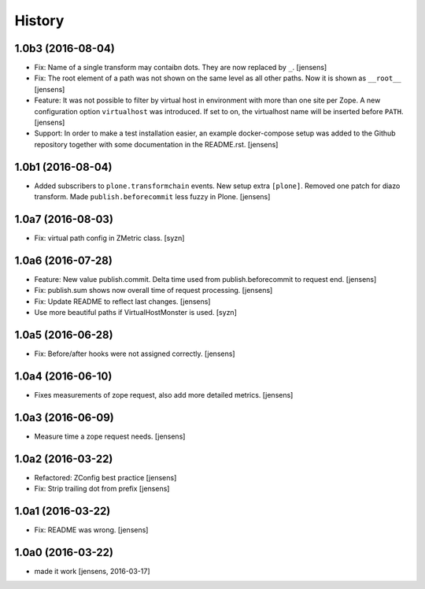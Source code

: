 
History
=======

1.0b3 (2016-08-04)
------------------

- Fix: Name of a single transform may contaibn dots.
  They are now replaced by ``_``.
  [jensens]

- Fix: The root element of a path was not shown on the same level as all other paths.
  Now it is shown as ``__root__``
  [jensens]

- Feature: It was not possible to filter by virtual host in environment with more than one site per Zope.
  A new configuration option ``virtualhost`` was introduced.
  If set to on, the virtualhost name will be inserted before ``PATH``.
  [jensens]

- Support: In order to make a test installation easier,
  an example docker-compose setup was added to the Github repository together with some documentation in the README.rst.
  [jensens]

1.0b1 (2016-08-04)
------------------

- Added subscribers to ``plone.transformchain`` events.
  New setup extra ``[plone]``.
  Removed one patch for diazo transform.
  Made ``publish.beforecommit`` less fuzzy in Plone.
  [jensens]

1.0a7 (2016-08-03)
------------------

- Fix: virtual path config in ZMetric class.
  [syzn]


1.0a6 (2016-07-28)
------------------

- Feature: New value publish.commit.
  Delta time used from publish.beforecommit to request end.
  [jensens]

- Fix: publish.sum shows now overall time of request processing.
  [jensens]

- Fix: Update README to reflect last changes.
  [jensens]

- Use more beautiful paths if VirtualHostMonster is used.
  [syzn]


1.0a5 (2016-06-28)
------------------

- Fix: Before/after hooks were not assigned correctly.
  [jensens]


1.0a4 (2016-06-10)
------------------

- Fixes measurements of zope request, also add more detailed metrics.
  [jensens]


1.0a3 (2016-06-09)
------------------

- Measure time a zope request needs.
  [jensens]


1.0a2 (2016-03-22)
------------------

- Refactored: ZConfig best practice
  [jensens]

- Fix: Strip trailing dot from prefix
  [jensens]


1.0a1 (2016-03-22)
------------------

- Fix: README was wrong.
  [jensens]


1.0a0 (2016-03-22)
------------------

- made it work [jensens, 2016-03-17]

